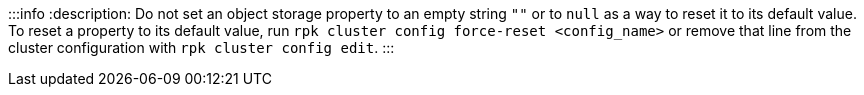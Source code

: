 :::info
:description: 
Do not set an object storage property to an empty string `""` or to `null` as a way to reset it to its default value. To reset a property to its default value, run `rpk cluster config force-reset <config_name>` or remove that line from the cluster configuration with `rpk cluster config edit`.
:::
